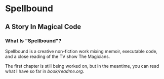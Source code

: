 * Spellbound

** A Story In Magical Code

*** What Is "Spellbound"?

Spellbound is a creative non-fiction work mixing memoir, executable code, and a close reading of the TV show The Magicians.

The first chapter is still being worked on, but in the meantime, you can read what I have so far in [[book/readme.org]].
